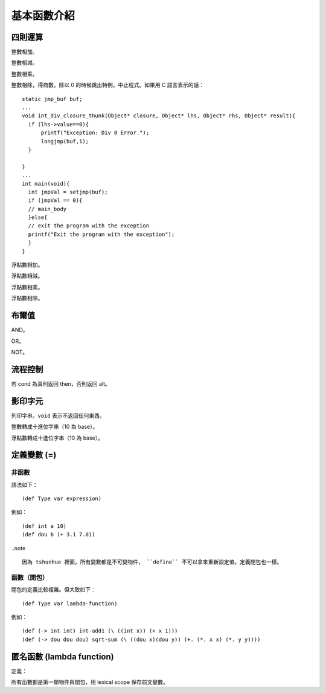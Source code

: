 =============
基本函數介紹
=============

四則運算
=============

.. function :: + : (-> int int int)

整數相加。


.. function :: - : (-> int int int)

整數相減。


.. function :: * : (-> int int int)

整數相乘。

.. function :: / : (-> int int int)

整數相除，得商數。除以 0 的時候跳出特例，中止程式。如果用 C 語言表示的話：

::

  static jmp_buf buf;
  ...
  void int_div_closure_thunk(Object* closure, Object* lhs, Object* rhs, Object* result){
    if (lhs->value==0){
        printf("Exception: Div 0 Error.");
        longjmp(buf,1);
    }
  
  }
  ...
  int main(void){
    int jmpVal = setjmp(buf);
    if (jmpVal == 0){
    // main_body
    }else{
    // exit the program with the exception
    printf("Exit the program with the exception");
    }
  }

.. function :: +. : (-> dou dou dou)

浮點數相加。

.. function :: -. : (-> dou dou dou)

浮點數相減。

.. function :: *. : (-> dou dou dou)

浮點數相乘。

.. function :: /. : (-> dou dou dou)

浮點數相除。


布爾值
============

.. function :: and : (-> bool bool bool)

AND。


.. function :: or : (-> bool bool bool)

OR。

.. function :: not : (-> bool bool)

NOT。

流程控制
============
.. function :: (if cond then alt)

若 cond 為真則返回 then，否則返回 alt。

影印字元
=============

.. function :: print-str : (-> str void)

列印字串。``void`` 表示不返回任何東西。 

.. function :: int-to-str : (-> int str)

整數轉成十進位字串（10 為 base）。

.. function :: dou-to-str : (-> int str)

浮點數轉成十進位字串（10 為 base）。


定義變數 (=)
=============

非函數
---------


語法如下：

::

  (def Type var expression)

例如：

::

    (def int a 10)
    (def dou b (+ 3.1 7.0))
  



..note ::

  因為 tshunhue 裡面，所有變數都是不可變物件， ``define`` 不可以拿來重新設定值。定義閉包也一樣。


函數（閉包）
---------------

.. _defining-lambda:

閉包的定義比較複雜。但大致如下：

::

  (def Type var lambda-function)

例如：

::

  (def (-> int int) int-add1 (\ ((int x)) (+ x 1)))
  (def (-> dou dou dou) sqrt-sum (\ ((dou x)(dou y)) (+. (*. x x) (*. y y))))

匿名函數 (lambda function)
==============================

定義：


.. function ::   (\\ () body+)

.. function ::  (\\ ((Type var)) body+)

.. function ::   (\\ ((Type1 var1)(Type2 var2)[...]*) body+)


所有函數都是第一類物件與閉包，用 lexical scope 保存前文變數。


